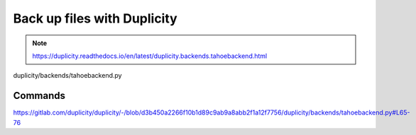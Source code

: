 =============================
Back up files with Duplicity
=============================

.. note:: https://duplicity.readthedocs.io/en/latest/duplicity.backends.tahoebackend.html

duplicity/backends/tahoebackend.py


Commands
========

https://gitlab.com/duplicity/duplicity/-/blob/d3b450a2266f10b1d89c9ab9a8abb2f1a12f7756/duplicity/backends/tahoebackend.py#L65-76
